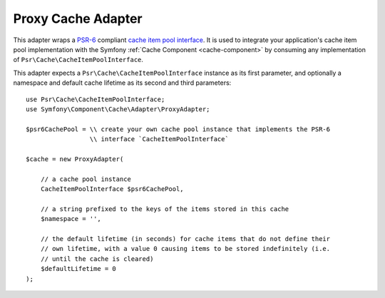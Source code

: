 .. index::
    single: Cache Pool
    single: Proxy Cache

Proxy Cache Adapter
===================

This adapter wraps a `PSR-6`_ compliant `cache item pool interface`_. It is used to integrate
your application's cache item pool implementation with the Symfony :ref:`Cache Component <cache-component>`
by consuming any implementation of ``Psr\Cache\CacheItemPoolInterface``.

This adapter expects a ``Psr\Cache\CacheItemPoolInterface`` instance as its first parameter,
and optionally a namespace and default cache lifetime as its second and third parameters::

    use Psr\Cache\CacheItemPoolInterface;
    use Symfony\Component\Cache\Adapter\ProxyAdapter;

    $psr6CachePool = \\ create your own cache pool instance that implements the PSR-6
                     \\ interface `CacheItemPoolInterface`

    $cache = new ProxyAdapter(

        // a cache pool instance
        CacheItemPoolInterface $psr6CachePool,

        // a string prefixed to the keys of the items stored in this cache
        $namespace = '',

        // the default lifetime (in seconds) for cache items that do not define their
        // own lifetime, with a value 0 causing items to be stored indefinitely (i.e.
        // until the cache is cleared)
        $defaultLifetime = 0
    );

.. _`PSR-6`: http://www.php-fig.org/psr/psr-6/
.. _`cache item pool interface`: http://www.php-fig.org/psr/psr-6/#cacheitempoolinterface

.. ready: no
.. revision: c49d42713